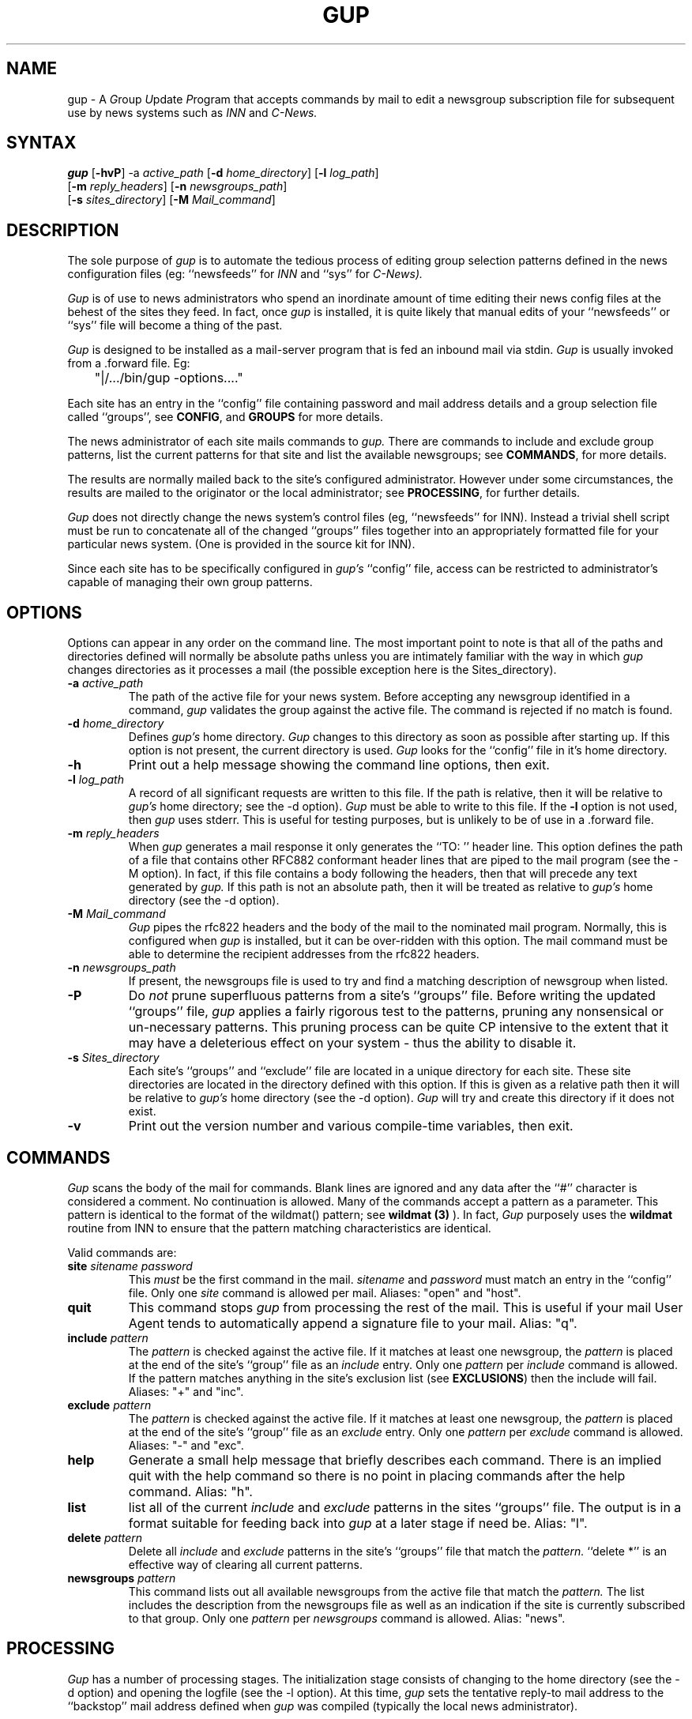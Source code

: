 .TH GUP 1 "25 July 1993"
.\"
.\" Cobbled together by Mark Delany <markd@bushwire.apana.org.au>
.\" who knows virtually zilch about nroff and I bet it shows...
.\"
.SH NAME
gup \- A
.IR G roup
.IR U pdate
.IR P rogram
that accepts commands by mail to edit a newsgroup subscription
file for subsequent use by news systems such as
.I INN
and
.I C\-News.
.SH SYNTAX
.B gup
.RB [ \-hvP ]
.RB \-a
.IR active_path
.RB [ \-d
.IR home_directory ]
.RB [ \-l
.IR log_path ]
.if n .ti +.6i
.RB [ \-m
.IR reply_headers ]
.RB [ \-n
.IR newsgroups_path ]
.if n .ti +.6i
.RB [ \-s
.IR  sites_directory ]
.RB [ \-M
.IR Mail_command ]
.SH DESCRIPTION
.PP
The sole purpose of
.I gup
is to automate the tedious process of editing group
selection patterns defined in the news configuration 
files (eg:
``newsfeeds'' for
.I INN
and ``sys'' for
.I C-News).
.PP
.I Gup
is of use to news administrators
who spend an inordinate amount of time
editing their news config files
at the behest of the sites they feed.
In fact,
once
.I gup
is installed,
it is quite likely that manual edits of
your ``newsfeeds'' or ``sys'' file will
become a thing of the past.
.PP
.I Gup
is designed to be installed as a mail\-server program
that is fed an inbound mail via stdin.
.I Gup
is usually
invoked from a .forward file. Eg:
.PP
.nf
	"|/.../bin/gup -options...."
.fi
.PP
Each site has an
entry in the ``config'' file containing password
and mail address details
and a group selection file called ``groups'',
see
.BR CONFIG ,
and
.BR GROUPS
for more details.
.PP
The
news administrator of each
site mails commands to
.I gup.
There are commands to include and exclude group patterns, list the
current patterns for that site and list the available
newsgroups; see
.BR COMMANDS ,
for more details.
.PP
The results are normally mailed back to the site's configured
administrator.
However under some circumstances, the results are
mailed to
the originator or the local administrator; see
.BR PROCESSING ,
for further details.
.PP
.I Gup
does not directly change the
news system's control files
(eg, ``newsfeeds'' for INN).
Instead a trivial shell script must be run to concatenate all
of the changed ``groups'' files together into an appropriately formatted
file for your particular news system. (One is provided in the source
kit for INN).
.PP
Since each site has to be specifically configured in
.I gup's
``config'' file,
access can be restricted to administrator's capable of managing
their own group patterns.
.SH OPTIONS
.PP
Options can appear in any order on the command line. The most important
point to note is that all of the paths and directories defined will
normally be absolute paths unless you are intimately familiar with
the way in which
.I gup
changes directories as it processes a mail (the possible exception
here is the Sites_directory).
.PP
.TP
.BI \-a " active_path"
The path of the active file for your news system.
Before accepting any newsgroup identified in a command,
.I gup
validates the group against the active file. The command is
rejected if no match is found.
.TP
.BI \-d " home_directory"
Defines
.I gup's
home directory.
.I Gup
changes to this directory as soon as possible after
starting up. If this option is not present, the current directory
is used.
.I Gup
looks for the ``config'' file in it's home directory.
.TP
.BI \-h
Print out a help message showing the command line options, then
exit.
.TP
.BI \-l " log_path"
A record of all significant requests are written to this file. If
the path is relative, then it will be relative to
.I gup's
home directory; see the \-d option).
.I Gup
must be able to write to this file.
If the
.BI \-l
option is not used, then
.I gup
uses stderr. This is useful for testing purposes, but
is unlikely to be of use in a .forward file.
.TP
.BI \-m " reply_headers"
When
.I gup
generates a mail response it only generates the ``TO: '' header line.
This option defines the path of
a file that contains other RFC882 conformant 
header lines that are piped to the mail program (see the \-M option).
In fact, if this
file contains a body following the headers, then that will
precede any text generated by
.I gup.
If this path is not an absolute path, then it will be treated as
relative to
.I gup's
home directory (see the \-d option).
.TP
.BI \-M " Mail_command"
.I Gup
pipes the rfc822 headers and the body of the mail to the nominated mail
program. Normally, this is configured when
.I gup
is installed, but it can be over\-ridden with this option. The mail
command must be able to determine the recipient addresses from
the rfc822 headers.
.TP
.BI \-n " newsgroups_path"
If present, the newsgroups file is used to try and find a matching
description of newsgroup when listed.
.TP
.B \-P
Do
.I not
prune superfluous patterns from a site's ``groups'' file. Before
writing the updated ``groups'' file,
.I gup
applies a fairly rigorous test to the patterns, pruning
any nonsensical or un\-necessary patterns. This pruning process
can be quite CP intensive to the extent that it may have a deleterious
effect on your system - thus the ability to disable it.
.TP
.BI \-s " Sites_directory"
Each site's ``groups'' and ``exclude'' file are located in
a unique directory for each site. These site directories are
located in the directory defined with this option. If this is given
as a relative path then it will be relative to
.I gup's
home directory (see the \-d option).
.I Gup
will try and create this directory if it does not exist.
.TP
.B \-v
Print out the version number and various compile\-time variables,
then exit.
.SH COMMANDS
.PP
.I Gup
scans the body of the mail for commands. Blank lines are ignored and
any data after the ``#'' character is considered a comment. No
continuation is allowed. Many of the commands accept a pattern
as a parameter.
This pattern is identical to the format of the wildmat()
pattern; see
.B wildmat (3)
).
In fact,
.I Gup
purposely uses the
.B wildmat
routine from INN to ensure that the pattern matching characteristics
are identical.
.PP
Valid commands are:
.TP
.BI site " sitename password"
This
.I must
be the first command in the mail.
.I sitename
and
.I password
must match an entry in the ``config'' file.
Only one
.I site
command is allowed per mail. Aliases: "open" and "host".
.TP
.B quit
This command stops
.I gup
from processing the rest of the mail. This is useful if
your mail User Agent tends to automatically append a signature
file to your mail. Alias: "q".
.TP
.BI include " pattern"
The
.I pattern
is checked against the active file. If it matches at
least one newsgroup, the
.I pattern
is placed at the end of the site's
``group'' file as an
.I include
entry.
Only one
.I pattern
per
.I include
command is allowed. If the pattern matches anything in the
site's exclusion list (see
.BR EXCLUSIONS )
then the include will fail.
Aliases: "+" and "inc".
.TP
.BI exclude " pattern"
The
.I pattern
is checked against the active file. If it matches at
least one newsgroup, the
.I pattern
is placed at the end of the site's
``group'' file as an
.I exclude
entry.
Only one
.I pattern
per
.I exclude
command is allowed.
Aliases: "-" and "exc".
.TP
.B help
Generate a small help message that
briefly describes each command.
There is an implied quit with the help command so there is no
point in placing commands after the help command.
Alias: "h".
.TP
.B list
list all of the
current
.I include
and
.I exclude
patterns in the sites ``groups'' file.
The
output is in a format suitable for feeding back into
.I gup
at a later stage if need be.
Alias: "l".
.TP
.BI delete " pattern"
Delete all
.I include
and
.I exclude
patterns in the site's ``groups'' file
that match the
.I pattern.
``delete *'' is an effective way
of clearing all current patterns.
.TP
.BI newsgroups " pattern"
This command lists out all available newsgroups from the
active file that match the
.I pattern.
The list includes the description from the newsgroups file
as well as an indication if the site is currently
subscribed to that
group.
Only one
.I  pattern
per
.I newsgroups
command is allowed.
Alias: "news".
.SH PROCESSING
.PP
.I Gup
has a number of processing stages. The initialization
stage consists of changing to the home directory (see the \-d option)
and opening the logfile (see the \-l option). At this time,
.I gup
sets the tentative reply\-to mail address to the ``backstop'' mail
address
defined when 
.I gup
was compiled (typically the local news
administrator).
.PP
The next stage consists of scanning the inbound mail, noting
.I interesting
mail headers. The most interesting ones
are "TO:" and "REPLY\-TO:".
When a "TO:" header is found it becomes the tentative
reply\-to mail address. If a "REPLY\-TO:" header is found it over\-rides
any "TO:" address to become the new tentative reply\-to mail address.
A few others
are noted and logged to help track changes.
.PP
After all the headers have been processed, the body of the mail
is examined for commands. The first command
.B must
be the
.I site
command. Any other data results
in an error mail sent to the tentative reply\-to mail address.
If the 
.I site
command contains a name that matches an entry in
the
``config'' file, then the tentative reply\-to mail address
is replaced with
the mail address in the ``config'' file.
.PP
The reason for these contortions with tentative reply\-to mail
addresses is simply
to deal with the problem of working out who to send a mail to in 
the event of an error. Ideally they should all go back to the
mail address in the ``config'' file, but that information is not
known for quite a significant part of
.I gup's
initial processing.
.PP
Once a valid
.I site
command has been accepted,
.I gup
changes to that site's directory
in Sites_directory (see the \-s option) making the Sites_directory and
site's directory as necessary. The site's directory name is the
same as the site's name. In the absence of the \-s option this
will be:
.nf

	$HOME/sites/$site

.fi
Where $HOME is gup's home directory and $site is the name of the
site being processed.
.I Gup
locks the site
then loads the site's current ``groups'' file and any
xclusion list if
present (see
.BR EXCLUSIONS
for more details).
.PP
From this point on
.I gup
accepts any command in any order until either the end of the mail,
a quit command a help command or a serious error during processing.
After all commands have been processed,
.I gup
update's the site's ``groups'' file if
changes have been made.
This update includes pruning any superfluous patterns
(unless the \-P option is used).
.I Gup
writes the new patterns to ``groups.new''. It then
renames ``groups'' to ``group.old'' and finally renames
``groups.new'' to ``groups''.
The result of all this processing is mailed to the site
administrator defined in the ``config'' file.
.SH CONFIG
.PP
Access to
.I gup
is controlled by the ``config'' file in
.I gup's
home directory (see the \-d option).
This file contains one line per site. Each
line contains three white-space separated tokens. The site's name, password
and mail address of the administrator.
Blank lines are allowed and comments follow the ``#'' character.
.I Gup
uses a very simple tokenizer, thus no quoting or continuation is allow
in this file.
.PP
The site name and password are used to check an inbound
.I site
command. The password is in
.I plain\-text
so permissions should be carefully set to restrict access. Here's an
example of a ``config'' file.
.nf

	werple	Fert5566a__$1	andrew@werple.apana.org.au
	torps	34fkr_&&11)Zz	zaph@torps.apana.org.au
	uunet	R_S_1@@*(A\-\\	news@uunet.uu.net
	.test	flapper		markd

.fi
Hopefully this is intuitively obvious...
.SH GROUPS
.PP
Each site has it's own file of patterns. This file is called ``groups''
and is located in the
site's own directory below the Sites_directory (see the
\-s option).
This file contains one pattern per line. Exclusion lists
have a preceding ``!'' character. Here's an example:
.nf

apana.*
!apana.lists.*
!apana.fido.*
!apana.vortex.*
alt.bbs.waffle
alt.cult-movies
alt.galactic-guide
alt.sport.bowling
aus.*
!aus.ai
!aus.religion
!aus.radio
!aus.stats.s
...

.fi
Normally this file should only be changed by
.I gup,
but assuming you cater for locking, there is no reason why
some other process cannot change it too. Whenever
.I gup
has to apply changes, it renames this file to ``groups.old''
prior to re\-writing the ``groups'' file. This gives you some
measure of recovery.
.SH EXCLUSIONS
.PP
For whatever reason, you may wish to exclude particular groups from
a site's selection list. You can do this by creating the file ``exclude''
in the site's directory. This file contains newsgroup patterns,
one per line, that are used to filter the ``active'' file when verifying
group patterns. The effect of this is that
.I gup
believes that such groups do not really exist, therefore a site
cannot possibly include them.
.SH DIAGNOSTICS
.PP
All error conditions are record in the log file and possibly
the resultant mail \- depending
on the nature of the error. A particular
problem that is hard to detect is when the .forward file invokes
.I gup
incorrectly. If
.I gup
is not invoked due to such an error, then notification depends
on the mailer. This should only be a problem to watch out for
when first installing
.I gup.
.SH RESTRICTIONS
.PP
.I Gup
does not understand ``Distribution patterns''. Any such patterns
must be generated and maintained independently
of
.I gup.
.SH BUGS
.PP
.I Gup
does not know when the
.IR popen (1)
fails when
.I Mail_command
is invoked. This is a limitation of
.IR popen (1).
If the
.I Mail_command
is bogus, then the error will be pretty obscure and dependent on
your mailer. stderr is redirected to the logfile prior to
invoking the
.I Mail_Command
so hopefully /bin/sh (used by popen) has
generated an appropriate message.
.SH HISTORY
.PP
.I Gup
Version 0.3, dated 26 July, 1993.
.PP
Initially created by 
Mark Delany
<markd@bushwire.apana.org.au>.
.PP
Numerous enhancements and optimizations by Andrew Herbert
<andrew@werple.apana.org.au>.
.PP
The wildmat.c is taken directly from the INN sources, written
by Rich Salz <rsalz@osf.org>.
.PP
The rfc822.[ch] parsing routines are taken directly from the
newsgates sources, also written by Rich Salz <rsalz@osf.org>.
.SH "SEE ALSO"
.IR newsfeeds (5),
.IR sendmail (8)
